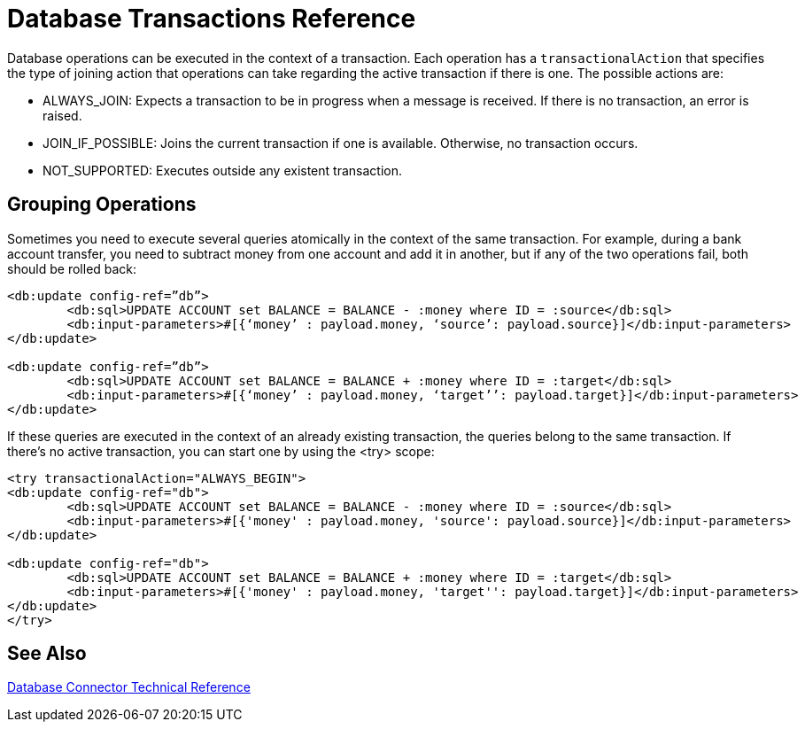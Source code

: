 = Database Transactions Reference
 
Database operations can be executed in the context of a transaction. Each operation has a `transactionalAction` that specifies the type of joining action that operations can take regarding the active transaction if there is one. The possible actions are:
 
* ALWAYS_JOIN:  Expects a transaction to be in progress when a message is received. If there is no transaction, an error is raised.
* JOIN_IF_POSSIBLE: Joins the current transaction if one is available. Otherwise, no transaction occurs.
* NOT_SUPPORTED: Executes outside any existent transaction.
 
== Grouping Operations
 
Sometimes you need to execute several queries atomically in the context of the same transaction. For example, during a bank account transfer, you need to subtract money from one account and add it in another, but if any of the two operations fail, both should be rolled back:

[source,xml,linenums]
----
<db:update config-ref=”db”>
	<db:sql>UPDATE ACCOUNT set BALANCE = BALANCE - :money where ID = :source</db:sql>
	<db:input-parameters>#[{‘money’ : payload.money, ‘source’: payload.source}]</db:input-parameters>
</db:update>
 
<db:update config-ref=”db”>
	<db:sql>UPDATE ACCOUNT set BALANCE = BALANCE + :money where ID = :target</db:sql>
	<db:input-parameters>#[{‘money’ : payload.money, ‘target’’: payload.target}]</db:input-parameters>
</db:update>
----
 
If these queries are executed in the context of an already existing transaction, the queries belong to the same transaction. If there’s no active transaction, you can start one by using the <try> scope:

[source,xml,linenums]
----
<try transactionalAction="ALWAYS_BEGIN">
<db:update config-ref="db">
	<db:sql>UPDATE ACCOUNT set BALANCE = BALANCE - :money where ID = :source</db:sql>
	<db:input-parameters>#[{'money' : payload.money, 'source': payload.source}]</db:input-parameters>
</db:update>
 
<db:update config-ref="db">
	<db:sql>UPDATE ACCOUNT set BALANCE = BALANCE + :money where ID = :target</db:sql>
	<db:input-parameters>#[{'money' : payload.money, 'target'': payload.target}]</db:input-parameters>
</db:update>
</try>
----

== See Also

link:/connectors/database-documentation[Database Connector Technical Reference]
